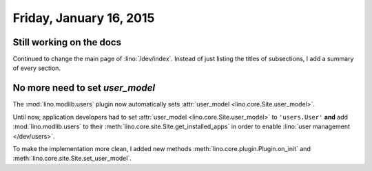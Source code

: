 ========================
Friday, January 16, 2015
========================

Still working on the docs
=========================

Continued to change the main page of :lino:`/dev/index`. Instead of
just listing the titles of subsections, I add a summary of every
section.


No more need to set `user_model`
================================

The :mod:`lino.modlib.users` plugin now automatically sets
:attr:`user_model <lino.core.Site.user_model>`.  

Until now, application developers had to set :attr:`user_model
<lino.core.Site.user_model>` to ``'users.User'`` **and** add
:mod:`lino.modlib.users` to their
:meth:`lino.core.site.Site.get_installed_apps` in order to enable
:lino:`user management </dev/users>`.

To make the implementation more clean, I added new methods
:meth:`lino.core.plugin.Plugin.on_init`
and
:meth:`lino.core.site.Site.set_user_model`.

